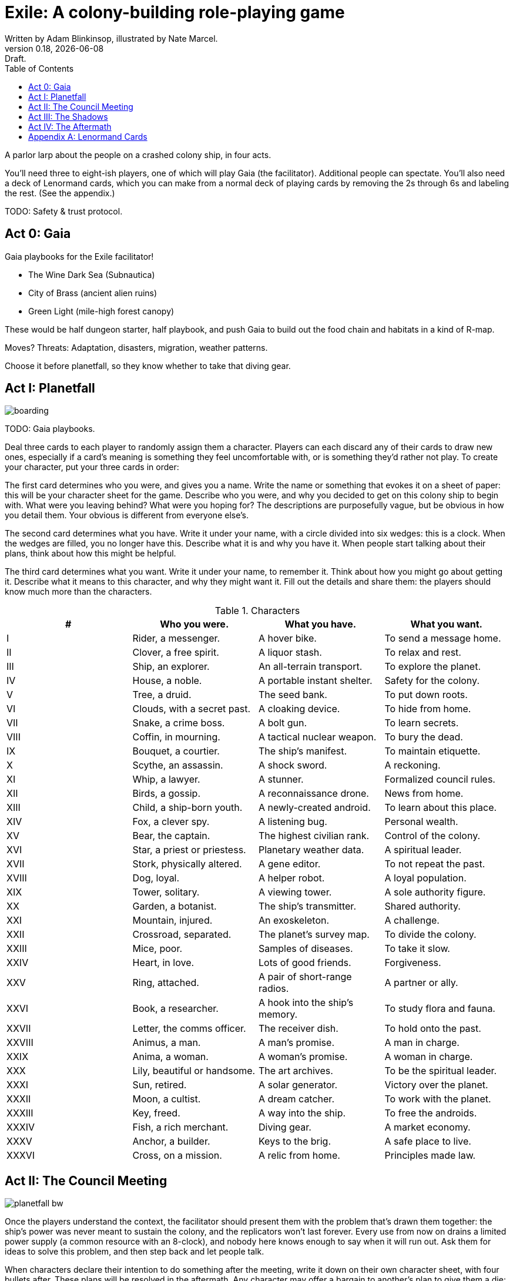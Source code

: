= Exile: A colony-building role-playing game
Written by Adam Blinkinsop, illustrated by Nate Marcel.
v0.18, {localdate}: Draft.
:doctype: book
:toc:
:clubs: ♣
:diams: ♦
:hearts: ♥
:spades: ♠

A parlor larp about the people on a crashed colony ship, in four acts.

You’ll need three to eight-ish players, one of which will play Gaia (the
facilitator). Additional people can spectate. You’ll also need a deck of
Lenormand cards, which you can make from a normal deck of playing cards by
removing the 2s through 6s and labeling the rest. (See the appendix.)

TODO: Safety & trust protocol.

== Act 0: Gaia
Gaia playbooks for the Exile facilitator!

- The Wine Dark Sea (Subnautica)
- City of Brass (ancient alien ruins)
- Green Light (mile-high forest canopy)

These would be half dungeon starter, half playbook, and push Gaia to build out
the food chain and habitats in a kind of R-map.

Moves? Threats: Adaptation, disasters, migration, weather patterns.

Choose it before planetfall, so they know whether to take that diving gear.

== Act I: Planetfall
image::img/boarding.png[]

TODO: Gaia playbooks.

Deal three cards to each player to randomly assign them a character. Players
can each discard any of their cards to draw new ones, especially if a card’s
meaning is something they feel uncomfortable with, or is something they’d
rather not play. To create your character, put your three cards in order:

The first card determines who you were, and gives you a name. Write the name or
something that evokes it on a sheet of paper: this will be your character sheet
for the game. Describe who you were, and why you decided to get on this colony
ship to begin with. What were you leaving behind? What were you hoping for? The
descriptions are purposefully vague, but be obvious in how you detail them.
Your obvious is different from everyone else’s.

The second card determines what you have. Write it under your name, with a
circle divided into six wedges: this is a clock. When the wedges are filled,
you no longer have this. Describe what it is and why you have it. When people
start talking about their plans, think about how this might be helpful.

The third card determines what you want. Write it under your name, to remember
it. Think about how you might go about getting it. Describe what it means to
this character, and why they might want it. Fill out the details and share
them: the players should know much more than the characters.

.Characters
|===
|# |Who you were. |What you have. |What you want.

|I |Rider, a messenger. |A hover bike. |To send a message home.
|II |Clover, a free spirit. |A liquor stash. |To relax and rest.
|III |Ship, an explorer. |An all-terrain transport. |To explore the planet.
|IV |House, a noble. |A portable instant shelter. |Safety for the colony.
|V |Tree, a druid. |The seed bank. |To put down roots.
|VI |Clouds, with a secret past. |A cloaking device. |To hide from home.
|VII |Snake, a crime boss. |A bolt gun. |To learn secrets.
|VIII |Coffin, in mourning. |A tactical nuclear weapon. |To bury the dead.
|IX |Bouquet, a courtier. |The ship’s manifest. |To maintain etiquette.
|X |Scythe, an assassin. |A shock sword. |A reckoning.
|XI |Whip, a lawyer. |A stunner. |Formalized council rules.
|XII |Birds, a gossip. |A reconnaissance drone. |News from home.
|XIII |Child, a ship-born youth. |A newly-created android. |To learn about this place.
|XIV |Fox, a clever spy. |A listening bug. |Personal wealth.
|XV |Bear, the captain. |The highest civilian rank. |Control of the colony.
|XVI |Star, a priest or priestess. |Planetary weather data. |A spiritual leader.
|XVII |Stork, physically altered. |A gene editor. |To not repeat the past.
|XVIII |Dog, loyal. |A helper robot. |A loyal population.
|XIX |Tower, solitary. |A viewing tower. |A sole authority figure.
|XX |Garden, a botanist. |The ship’s transmitter. |Shared authority.
|XXI |Mountain, injured. |An exoskeleton. |A challenge.
|XXII |Crossroad, separated. |The planet’s survey map. |To divide the colony.
|XXIII |Mice, poor. |Samples of diseases. |To take it slow.
|XXIV |Heart, in love. |Lots of good friends. |Forgiveness.
|XXV |Ring, attached. |A pair of short-range radios.  |A partner or ally.
|XXVI |Book, a researcher. |A hook into the ship’s memory. |To study flora and fauna.
|XXVII |Letter, the comms officer. |The receiver dish. |To hold onto the past.
|XXVIII |Animus, a man. |A man’s promise. |A man in charge.
|XXIX |Anima, a woman. |A woman’s promise. |A woman in charge.
|XXX |Lily, beautiful or handsome. |The art archives. |To be the spiritual leader.
|XXXI |Sun, retired. |A solar generator. |Victory over the planet.
|XXXII |Moon, a cultist. |A dream catcher. |To work with the planet.
|XXXIII |Key, freed. |A way into the ship. |To free the androids.
|XXXIV |Fish, a rich merchant. |Diving gear. |A market economy.
|XXXV |Anchor, a builder. |Keys to the brig. |A safe place to live.
|XXXVI |Cross, on a mission. |A relic from home. |Principles made law.

|===

== Act II: The Council Meeting
image::img/planetfall-bw.png[]

Once the players understand the context, the facilitator should present them
with the problem that’s drawn them together: the ship’s power was never meant
to sustain the colony, and the replicators won’t last forever. Every use from
now on drains a limited power supply (a common resource with an 8-clock), and
nobody here knows enough to say when it will run out.  Ask them for ideas to
solve this problem, and then step back and let people talk.

When characters declare their intention to do something after the meeting,
write it down on their own character sheet, with four bullets after. These
plans will be resolved in the aftermath. Any character may offer a bargain to
another’s plan to give them a die: if accepted, write down what was offered
next to a bullet.

As the council meeting dies down, the facilitator should push everyone to have
at least one plan for after the meeting, and then adjourn it.  Sooner is better
than later -- if there’s a long silence, end it.

== Act III: The Shadows
image::img/salvage.png[]

Each player has the opportunity to call a scene. They must include their own
character, but may also include up to three other characters in the game. They
choose the place and time and anyone not involved spectates. Characters may
declare plans and make bargains in the shadows just like during the council
meeting. The facilitator shouldn’t let these go too long, either -- if they
don’t seem to be going anywhere, fade out.

== Act IV: The Aftermath
image::img/harvest.png[]

Take all the characters’ name cards, shuffle them up, and place them face-down
on a table. You’ll go through this deck resolving plans until there are none
left.

Draw the top character and ask their player to choose one of their plans to
resolve. As facilitator, you may make one last devil’s bargain to that player,
which is far less constrained than the ones made by characters. It still only
grants one die. The player rolls a six-sided die for each offer accepted and
looks for the highest number rolled to determine success:

On a 1-3, the plan fails. On a 4-5, it succeeds at a cost. On a 6, it succeeds.

The lowest number determines the cost to each bargained resource -- each player
should tick down resources they supplied to that plan. Write down the results
of these plans as they’re resolved. If that character has more plans to
resolve, shuffle them back into the deck. Otherwise, pull them out.

If you want to play another session, deal out new characters to any who need
one. Act I shifts slightly to figuring out what the colony looks like after
these things happen.

[bibliography]
.Bibliography
- Adam Koebel, Sage LaTorra. _Dungeon World_. 2012.
- Beakley, Paul. _Paul's R-Map Method: Best Practices_.
  [2017](https://plus.google.com/+PaulBeakley/posts/fwsijAfHuL4).
- D. Vincent Baker. _Apocalypse World_. 2010.
- D. Vincent Baker. _Dogs in the Vineyard_. 2004.
- John Harper, _Blades in the Dark_. 2017.
- John Harper, _Lady Blackbird_. 2011.
- Junichi Inoue. _Tenra Bansho Zero_. 2000.
- Leonard Balsera, Brian Engard, Jeremy Keller, Ryan Macklin, Mike Olson. _Fate Core_. 2014.
- Luke Crane. _Burning Wheel_. 2002.
- Miller, Marshall. _Dungeon Starters_. 2011.
- Morgan Jarl & Petter Karlsson, _When Our Destinies Meet_, 2012.

[appendix]
== Lenormand Cards
You can make your own deck of Lenormand cards by marking up part of a normal
52-card deck. Set aside the 2s through 5s and label the rest as shown:

[cols="1,1,10"]
|===
|Card |# |Lenormand

|6 {clubs} |XXXVI |Cross
|7 {clubs} |XXIII |Mice
|8 {clubs} |XXI |Mountain
|9 {clubs} |XIV |Fox
|10 {clubs} |XV |Bear
|J {clubs} |XI |Whip
|Q {clubs} |VII |Snake
|K {clubs} |VI |Clouds
|A {clubs} |XXV |Ring

|6 {diams} |II |Clover
|7 {diams} |XII |Birds
|8 {diams} |XXXIII |Key
|9 {diams} |VIII |Coffin
|10 {diams} |XXVI |Book
|J {diams} |X |Scythe
|Q {diams} |XXII |Crossroad
|K {diams} |XXXIV |Fish
|A {diams} |XXXI |Sun

|6 {hearts} |XVI |Star
|7 {hearts} |V |Tree
|8 {hearts} |XXXII |Moon
|9 {hearts} |I |Rider
|10 {hearts} |XVIII |Dog
|J {hearts} |XXIV |Heart
|Q {hearts} |XVII |Stork
|K {hearts} |IV |House
|A {hearts} |XXVIII |Animus

|6 {spades} |XIX |Tower
|7 {spades} |XXVII |Letter
|8 {spades} |XX |Garden
|9 {spades} |XXXV |Anchor
|10 {spades} |III |Ship
|J {spades} |XIII |Child
|Q {spades} |IX |Bouquet
|K {spades} |XXX |Lily
|A {spades} |XXIX |Anima

|===

